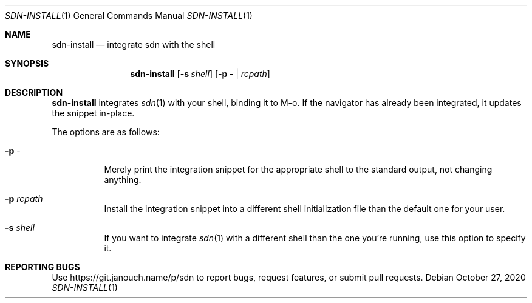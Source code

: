 .Dd October 27, 2020
.Dt SDN-INSTALL 1
.Os
.Sh NAME
.Nm sdn-install
.Nd integrate sdn with the shell
.Sh SYNOPSIS
.Nm sdn-install
.Op Fl s Ar shell
.Op Fl p Ar - | rcpath
.Sh DESCRIPTION
.Nm
integrates
.Xr sdn 1
with your shell, binding it to M-o.  If the navigator has already been
integrated, it updates the snippet in-place.
.Pp
The options are as follows:
.Bl -tag -width Ds
.It Fl p Ar -
Merely print the integration snippet for the appropriate shell to the standard
output, not changing anything.
.It Fl p Ar rcpath
Install the integration snippet into a different shell initialization file than
the default one for your user.
.It Fl s Ar shell
If you want to integrate
.Xr sdn 1
with a different shell than the one you're running, use this option to specify
it.
.El
.Sh REPORTING BUGS
Use
.Lk https://git.janouch.name/p/sdn
to report bugs, request features, or submit pull requests.
